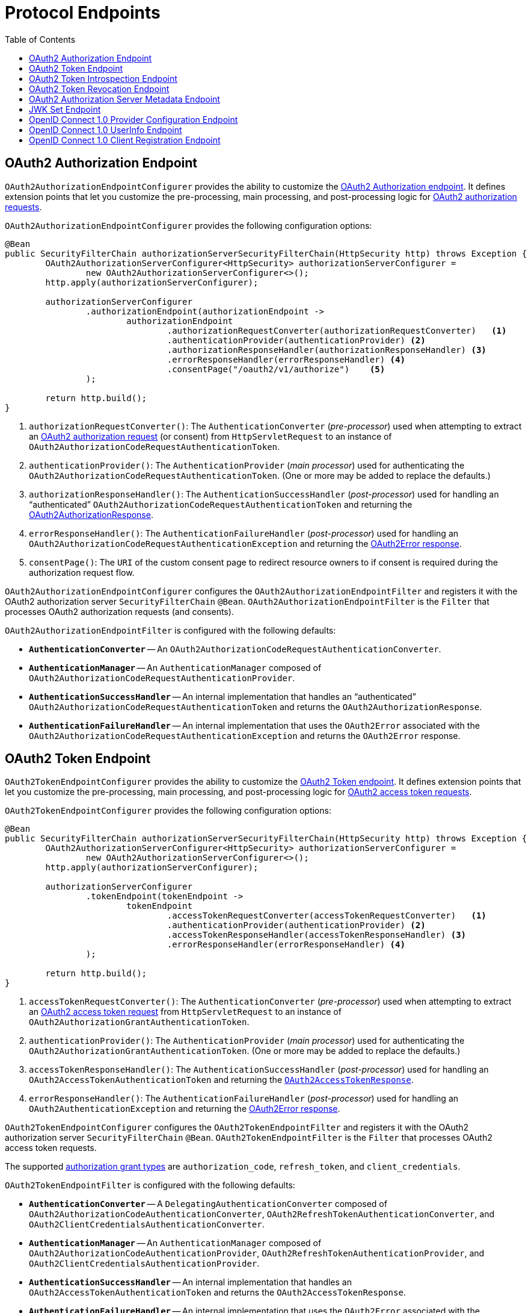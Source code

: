 [[protocol-endpoints]]
= Protocol Endpoints
:toc: left
:toclevels: 1

[[oauth2-authorization-endpoint]]
== OAuth2 Authorization Endpoint

`OAuth2AuthorizationEndpointConfigurer` provides the ability to customize the https://datatracker.ietf.org/doc/html/rfc6749#section-3.1[OAuth2 Authorization endpoint].
It defines extension points that let you customize the pre-processing, main processing, and post-processing logic for https://datatracker.ietf.org/doc/html/rfc6749#section-4.1.1[OAuth2 authorization requests].

`OAuth2AuthorizationEndpointConfigurer` provides the following configuration options:

[source,java]
----
@Bean
public SecurityFilterChain authorizationServerSecurityFilterChain(HttpSecurity http) throws Exception {
	OAuth2AuthorizationServerConfigurer<HttpSecurity> authorizationServerConfigurer =
		new OAuth2AuthorizationServerConfigurer<>();
	http.apply(authorizationServerConfigurer);

	authorizationServerConfigurer
		.authorizationEndpoint(authorizationEndpoint ->
			authorizationEndpoint
				.authorizationRequestConverter(authorizationRequestConverter)   <1>
				.authenticationProvider(authenticationProvider) <2>
				.authorizationResponseHandler(authorizationResponseHandler) <3>
				.errorResponseHandler(errorResponseHandler) <4>
				.consentPage("/oauth2/v1/authorize")    <5>
		);

	return http.build();
}
----
<1> `authorizationRequestConverter()`: The `AuthenticationConverter` (_pre-processor_) used when attempting to extract an https://datatracker.ietf.org/doc/html/rfc6749#section-4.1.1[OAuth2 authorization request] (or consent) from `HttpServletRequest` to an instance of `OAuth2AuthorizationCodeRequestAuthenticationToken`.
<2> `authenticationProvider()`: The `AuthenticationProvider` (_main processor_) used for authenticating the `OAuth2AuthorizationCodeRequestAuthenticationToken`. (One or more may be added to replace the defaults.)
<3> `authorizationResponseHandler()`: The `AuthenticationSuccessHandler` (_post-processor_) used for handling an "`authenticated`" `OAuth2AuthorizationCodeRequestAuthenticationToken` and returning the https://datatracker.ietf.org/doc/html/rfc6749#section-4.1.2[OAuth2AuthorizationResponse].
<4> `errorResponseHandler()`: The `AuthenticationFailureHandler` (_post-processor_) used for handling an `OAuth2AuthorizationCodeRequestAuthenticationException` and returning the https://datatracker.ietf.org/doc/html/rfc6749#section-4.1.2.1[OAuth2Error response].
<5> `consentPage()`: The `URI` of the custom consent page to redirect resource owners to if consent is required during the authorization request flow.

`OAuth2AuthorizationEndpointConfigurer` configures the `OAuth2AuthorizationEndpointFilter` and registers it with the OAuth2 authorization server `SecurityFilterChain` `@Bean`.
`OAuth2AuthorizationEndpointFilter` is the `Filter` that processes OAuth2 authorization requests (and consents).

`OAuth2AuthorizationEndpointFilter` is configured with the following defaults:

* `*AuthenticationConverter*` -- An `OAuth2AuthorizationCodeRequestAuthenticationConverter`.
* `*AuthenticationManager*` -- An `AuthenticationManager` composed of `OAuth2AuthorizationCodeRequestAuthenticationProvider`.
* `*AuthenticationSuccessHandler*` -- An internal implementation that handles an "`authenticated`" `OAuth2AuthorizationCodeRequestAuthenticationToken` and returns the `OAuth2AuthorizationResponse`.
* `*AuthenticationFailureHandler*` -- An internal implementation that uses the `OAuth2Error` associated with the `OAuth2AuthorizationCodeRequestAuthenticationException` and returns the `OAuth2Error` response.

[[oauth2-token-endpoint]]
== OAuth2 Token Endpoint

`OAuth2TokenEndpointConfigurer` provides the ability to customize the https://datatracker.ietf.org/doc/html/rfc6749#section-3.2[OAuth2 Token endpoint].
It defines extension points that let you customize the pre-processing, main processing, and post-processing logic for https://datatracker.ietf.org/doc/html/rfc6749#section-4.1.3[OAuth2 access token requests].

`OAuth2TokenEndpointConfigurer` provides the following configuration options:
[source,java]
----
@Bean
public SecurityFilterChain authorizationServerSecurityFilterChain(HttpSecurity http) throws Exception {
	OAuth2AuthorizationServerConfigurer<HttpSecurity> authorizationServerConfigurer =
		new OAuth2AuthorizationServerConfigurer<>();
	http.apply(authorizationServerConfigurer);

	authorizationServerConfigurer
		.tokenEndpoint(tokenEndpoint ->
			tokenEndpoint
				.accessTokenRequestConverter(accessTokenRequestConverter)   <1>
				.authenticationProvider(authenticationProvider) <2>
				.accessTokenResponseHandler(accessTokenResponseHandler) <3>
				.errorResponseHandler(errorResponseHandler) <4>
		);

	return http.build();
}
----
<1> `accessTokenRequestConverter()`: The `AuthenticationConverter` (_pre-processor_) used when attempting to extract an https://datatracker.ietf.org/doc/html/rfc6749#section-4.1.3[OAuth2 access token request] from `HttpServletRequest` to an instance of `OAuth2AuthorizationGrantAuthenticationToken`.
<2> `authenticationProvider()`: The `AuthenticationProvider` (_main processor_) used for authenticating the `OAuth2AuthorizationGrantAuthenticationToken`. (One or more may be added to replace the defaults.)
<3> `accessTokenResponseHandler()`: The `AuthenticationSuccessHandler` (_post-processor_) used for handling an `OAuth2AccessTokenAuthenticationToken` and returning the https://datatracker.ietf.org/doc/html/rfc6749#section-5.1[`OAuth2AccessTokenResponse`].
<4> `errorResponseHandler()`: The `AuthenticationFailureHandler` (_post-processor_) used for handling an `OAuth2AuthenticationException` and returning the https://datatracker.ietf.org/doc/html/rfc6749#section-5.2[OAuth2Error response].

`OAuth2TokenEndpointConfigurer` configures the `OAuth2TokenEndpointFilter` and registers it with the OAuth2 authorization server `SecurityFilterChain` `@Bean`.
`OAuth2TokenEndpointFilter` is the `Filter` that processes OAuth2 access token requests.

The supported https://datatracker.ietf.org/doc/html/rfc6749#section-1.3[authorization grant types] are `authorization_code`, `refresh_token`, and `client_credentials`.

`OAuth2TokenEndpointFilter` is configured with the following defaults:

* `*AuthenticationConverter*` -- A `DelegatingAuthenticationConverter` composed of `OAuth2AuthorizationCodeAuthenticationConverter`, `OAuth2RefreshTokenAuthenticationConverter`, and `OAuth2ClientCredentialsAuthenticationConverter`.
* `*AuthenticationManager*` -- An `AuthenticationManager` composed of `OAuth2AuthorizationCodeAuthenticationProvider`, `OAuth2RefreshTokenAuthenticationProvider`, and `OAuth2ClientCredentialsAuthenticationProvider`.
* `*AuthenticationSuccessHandler*` -- An internal implementation that handles an `OAuth2AccessTokenAuthenticationToken` and returns the `OAuth2AccessTokenResponse`.
* `*AuthenticationFailureHandler*` -- An internal implementation that uses the `OAuth2Error` associated with the `OAuth2AuthenticationException` and returns the `OAuth2Error` response.

[[oauth2-token-introspection-endpoint]]
== OAuth2 Token Introspection Endpoint

`OAuth2TokenIntrospectionEndpointConfigurer` provides the ability to customize the https://tools.ietf.org/html/rfc7662[OAuth2 Token Introspection endpoint].
It defines extension points that let you customize the pre-processing, main processing, and post-processing logic for https://datatracker.ietf.org/doc/html/rfc7662#section-2.1[OAuth2 introspection requests].

`OAuth2TokenIntrospectionEndpointConfigurer` provides the following configuration options:

[source,java]
----
@Bean
public SecurityFilterChain authorizationServerSecurityFilterChain(HttpSecurity http) throws Exception {
	OAuth2AuthorizationServerConfigurer<HttpSecurity> authorizationServerConfigurer =
		new OAuth2AuthorizationServerConfigurer<>();
	http.apply(authorizationServerConfigurer);

	authorizationServerConfigurer
		.tokenIntrospectionEndpoint(tokenIntrospectionEndpoint ->
			tokenIntrospectionEndpoint
				.introspectionRequestConverter(introspectionRequestConverter)   <1>
				.authenticationProvider(authenticationProvider) <2>
				.introspectionResponseHandler(introspectionResponseHandler) <3>
				.errorResponseHandler(errorResponseHandler) <4>
		);

	return http.build();
}
----
<1> `introspectionRequestConverter()`: The `AuthenticationConverter` (_pre-processor_) used when attempting to extract an https://datatracker.ietf.org/doc/html/rfc7662#section-2.1[OAuth2 introspection request] from `HttpServletRequest` to an instance of `OAuth2TokenIntrospectionAuthenticationToken`.
<2> `authenticationProvider()`: The `AuthenticationProvider` (_main processor_) used for authenticating the `OAuth2TokenIntrospectionAuthenticationToken`. (One or more may be added to replace the defaults.)
<3> `introspectionResponseHandler()`: The `AuthenticationSuccessHandler` (_post-processor_) used for handling an "`authenticated`" `OAuth2TokenIntrospectionAuthenticationToken` and returning the https://datatracker.ietf.org/doc/html/rfc7662#section-2.2[OAuth2TokenIntrospection].
<4> `errorResponseHandler()`: The `AuthenticationFailureHandler` (_post-processor_) used for handling an `OAuth2AuthenticationException` and returning the https://datatracker.ietf.org/doc/html/rfc6749#section-5.2[OAuth2Error response].

`OAuth2TokenIntrospectionEndpointConfigurer` configures the `OAuth2TokenIntrospectionEndpointFilter` and registers it with the OAuth2 authorization server `SecurityFilterChain` `@Bean`.
`OAuth2TokenIntrospectionEndpointFilter` is the `Filter` that processes OAuth2 introspection requests.

`OAuth2TokenIntrospectionEndpointFilter` is configured with the following defaults:

* `*AuthenticationConverter*` -- An internal implementation that returns the `OAuth2TokenIntrospectionAuthenticationToken`.
* `*AuthenticationManager*` -- An `AuthenticationManager` composed of `OAuth2TokenIntrospectionAuthenticationProvider`.
* `*AuthenticationSuccessHandler*` -- An internal implementation that handles an "`authenticated`" `OAuth2TokenIntrospectionAuthenticationToken` and returns the `OAuth2TokenIntrospection`.
* `*AuthenticationFailureHandler*` -- An internal implementation that uses the `OAuth2Error` associated with the `OAuth2AuthenticationException` and returns the `OAuth2Error` response.

[[oauth2-token-revocation-endpoint]]
== OAuth2 Token Revocation Endpoint

`OAuth2TokenRevocationEndpointConfigurer` provides the ability to customize the https://tools.ietf.org/html/rfc7009[OAuth2 Token Revocation endpoint].
It defines extension points that let you customize the pre-processing, main processing, and post-processing logic for https://datatracker.ietf.org/doc/html/rfc7009#section-2.1[OAuth2 revocation requests].

`OAuth2TokenRevocationEndpointConfigurer` provides the following configuration options:

[source,java]
----
@Bean
public SecurityFilterChain authorizationServerSecurityFilterChain(HttpSecurity http) throws Exception {
	OAuth2AuthorizationServerConfigurer<HttpSecurity> authorizationServerConfigurer =
		new OAuth2AuthorizationServerConfigurer<>();
	http.apply(authorizationServerConfigurer);

	authorizationServerConfigurer
		.tokenRevocationEndpoint(tokenRevocationEndpoint ->
			tokenRevocationEndpoint
				.revocationRequestConverter(revocationRequestConverter)   <1>
				.authenticationProvider(authenticationProvider) <2>
				.revocationResponseHandler(revocationResponseHandler) <3>
				.errorResponseHandler(errorResponseHandler) <4>
		);

	return http.build();
}
----
<1> `revocationRequestConverter()`: The `AuthenticationConverter` (_pre-processor_) used when attempting to extract an https://datatracker.ietf.org/doc/html/rfc7009#section-2.1[OAuth2 revocation request] from `HttpServletRequest` to an instance of `OAuth2TokenRevocationAuthenticationToken`.
<2> `authenticationProvider()`: The `AuthenticationProvider` (_main processor_) used for authenticating the `OAuth2TokenRevocationAuthenticationToken`. (One or more may be added to replace the defaults.)
<3> `revocationResponseHandler()`: The `AuthenticationSuccessHandler` (_post-processor_) used for handling an "`authenticated`" `OAuth2TokenRevocationAuthenticationToken` and returning the https://datatracker.ietf.org/doc/html/rfc7009#section-2.2[OAuth2 revocation response].
<4> `errorResponseHandler()`: The `AuthenticationFailureHandler` (_post-processor_) used for handling an `OAuth2AuthenticationException` and returning the https://datatracker.ietf.org/doc/html/rfc6749#section-5.2[OAuth2Error response].

`OAuth2TokenRevocationEndpointConfigurer` configures the `OAuth2TokenRevocationEndpointFilter` and registers it with the OAuth2 authorization server `SecurityFilterChain` `@Bean`.
`OAuth2TokenRevocationEndpointFilter` is the `Filter` that processes OAuth2 revocation requests.

`OAuth2TokenRevocationEndpointFilter` is configured with the following defaults:

* `*AuthenticationConverter*` -- An internal implementation that returns the `OAuth2TokenRevocationAuthenticationToken`.
* `*AuthenticationManager*` -- An `AuthenticationManager` composed of `OAuth2TokenRevocationAuthenticationProvider`.
* `*AuthenticationSuccessHandler*` -- An internal implementation that handles an "`authenticated`" `OAuth2TokenRevocationAuthenticationToken` and returns the OAuth2 revocation response.
* `*AuthenticationFailureHandler*` -- An internal implementation that uses the `OAuth2Error` associated with the `OAuth2AuthenticationException` and returns the `OAuth2Error` response.

[[oauth2-authorization-server-metadata-endpoint]]
== OAuth2 Authorization Server Metadata Endpoint

`OAuth2AuthorizationServerConfigurer` provides support for the https://tools.ietf.org/html/rfc8414[OAuth2 Authorization Server Metadata endpoint].

`OAuth2AuthorizationServerConfigurer` configures the `OAuth2AuthorizationServerMetadataEndpointFilter` and registers it with the OAuth2 authorization server `SecurityFilterChain` `@Bean`.
`OAuth2AuthorizationServerMetadataEndpointFilter` is the `Filter` that processes https://tools.ietf.org/html/rfc8414[OAuth2 authorization server metadata requests] and returns the https://datatracker.ietf.org/doc/html/rfc8414#section-3.2[OAuth2 authorization server metadata response].

[[jwk-set-endpoint]]
== JWK Set Endpoint

This section is under construction.

[[oidc-provider-configuration-endpoint]]
== OpenID Connect 1.0 Provider Configuration Endpoint

This section is under construction.

[[oidc-user-info-endpoint]]
== OpenID Connect 1.0 UserInfo Endpoint

This section is under construction.

[[oidc-client-registration-endpoint]]
== OpenID Connect 1.0 Client Registration Endpoint

This section is under construction.
